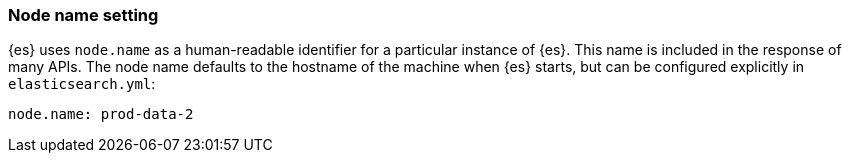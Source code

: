 [[node.name]]
[discrete]
=== Node name setting

{es} uses `node.name` as a human-readable identifier for a
particular instance of {es}. This name is included in the response
of many APIs. The node name defaults to the hostname of the machine when
{es} starts, but can be configured explicitly in
`elasticsearch.yml`:

[source,yaml]
--------------------------------------------------
node.name: prod-data-2
--------------------------------------------------
